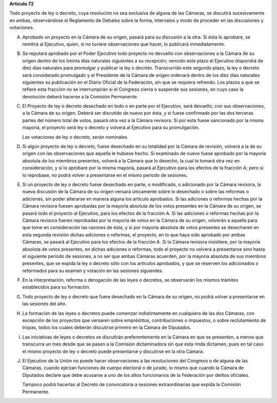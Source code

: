 **Artículo 72**

Todo proyecto de ley o decreto, cuya resolución no sea exclusiva de
alguna de las Cámaras, se discutirá sucesivamente en ambas, observándose
el Reglamento de Debates sobre la forma, intervalos y modo de proceder
en las discusiones y votaciones.

A. Aprobado un proyecto en la Cámara de su origen, pasará para su
   discusión a la otra. Si ésta lo aprobare, se remitirá al Ejecutivo,
   quien, si no tuviere observaciones que hacer, lo publicará
   inmediatamente.

B. Se reputará aprobado por el Poder Ejecutivo todo proyecto no devuelto
   con observaciones a la Cámara de su origen dentro de los treinta días
   naturales siguientes a su recepción; vencido este plazo el Ejecutivo
   dispondrá de diez días naturales para promulgar y publicar la ley o
   decreto. Transcurrido este segundo plazo, la ley o decreto será
   considerado promulgado y el Presidente de la Cámara de origen
   ordenará dentro de los diez días naturales siguientes su publicación
   en el Diario Oficial de la Federación, sin que se requiera
   refrendo. Los plazos a que se refiere esta fracción no se
   interrumpirán si el Congreso cierra o suspende sus sesiones, en cuyo
   caso la devolución deberá hacerse a la Comisión Permanente.

C. El Proyecto de ley o decreto desechado en todo o en parte por el
   Ejecutivo, será devuelto, con sus observaciones, a la Cámara de su
   origen. Deberá ser discutido de nuevo por ésta, y si fuese confirmado
   por las dos terceras partes del número total de votos, pasará otra
   vez a la Cámara revisora. Si por esta fuese sancionado por la misma
   mayoría, el proyecto será ley o decreto y volverá al Ejecutivo para
   su promulgación.

   Las votaciones de ley o decreto, serán nominales.

D. Si algún proyecto de ley o decreto, fuese desechado en su totalidad
   por la Cámara de revisión, volverá a la de su origen con las
   observaciones que aquella le hubiese hecho. Si examinado de nuevo
   fuese aprobado por la mayoría absoluta de los miembros presentes,
   volverá a la Cámara que lo desechó, la cual lo tomará otra vez en
   consideración, y si lo aprobare por la misma mayoría, pasará al
   Ejecutivo para los efectos de la fracción A; pero si lo reprobase, no
   podrá volver a presentarse en el mismo período de sesiones.

E. Si un proyecto de ley o decreto fuese desechado en parte, o
   modificado, o adicionado por la Cámara revisora, la nueva discusión
   de la Cámara de su origen versará únicamente sobre lo desechado o
   sobre las reformas o adiciones, sin poder alterarse en manera alguna
   los artículo aprobados. Si las adiciones o reformas hechas por la
   Cámara revisora fuesen aprobadas por la mayoría absoluta de los votos
   presentes en la Cámara de su origen, se pasará todo el proyecto al
   Ejecutivo, para los efectos de la fracción A. Si las adiciones o
   reformas hechas por la Cámara revisora fueren reprobadas por la
   mayoría de votos en la Cámara de su origen, volverán a aquella para
   que tome en consideración las razones de ésta, y si por mayoría
   absoluta de votos presentes se desecharen en esta segunda revisión
   dichas adiciones o reformas, el proyecto, en lo que haya sido
   aprobado por ambas Cámaras, se pasará al Ejecutivo para los efectos
   de la fracción A. Si la Cámara revisora insistiere, por la mayoría
   absoluta de votos presentes, en dichas adiciones o reformas, todo el
   proyecto no volverá a presentarse sino hasta el siguiente período de
   sesiones, a no ser que ambas Cámaras acuerden, por la mayoría
   absoluta de sus miembros presentes, que se expida la ley o decreto
   sólo con los artículos aprobados, y que se reserven los adicionados o
   reformados para su examen y votación en las sesiones siguientes.

F. En la interpretación, reforma o derogación de las leyes o decretos,
   se observarán los mismos trámites establecidos para su formación.

G. Todo proyecto de ley o decreto que fuere desechado en la Cámara de su
   origen, no podrá volver a presentarse en las sesiones del año.

H. La formación de las leyes o decretos puede comenzar indistintamente
   en cualquiera de las dos Cámaras, con excepción de los proyectos que
   versaren sobre empréstitos, contribuciones o impuestos, o sobre
   reclutamiento de tropas, todos los cuales deberán discutirse primero
   en la Cámara de Diputados.

I. Las iniciativas de leyes o decretos se discutirán preferentemente en
   la Cámara en que se presenten, a menos que transcurra un mes desde
   que se pasen a la Comisión dictaminadora sin que ésta rinda dictamen,
   pues en tal caso el mismo proyecto de ley o decreto puede presentarse
   y discutirse en la otra Cámara.

J. El Ejecutivo de la Unión no puede hacer observaciones a las
   resoluciones del Congreso o de alguna de las Cámaras, cuando ejerzan
   funciones de cuerpo electoral o de jurado, lo mismo que cuando la
   Cámara de Diputados declare que debe acusarse a uno de los altos
   funcionarios de la Federación por delitos oficiales.

   Tampoco podrá hacerlas al Decreto de convocatoria a sesiones
   extraordinarias que expida la Comisión Permanente.
